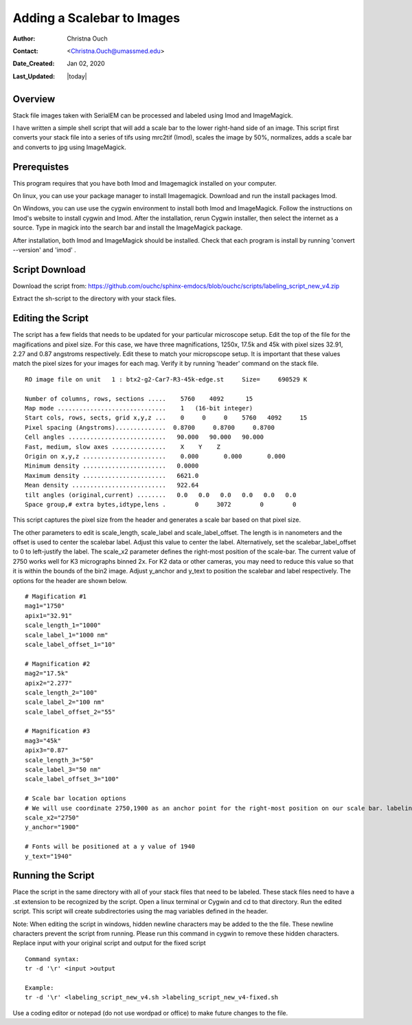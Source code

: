.. _scalebar:

Adding a Scalebar to Images
===========================

:Author: Christna Ouch
:Contact: <Christna.Ouch@umassmed.edu>
:Date_Created: Jan 02, 2020
:Last_Updated: |today|
.. _glossary:

Overview
--------
    
Stack file images taken with SerialEM can be processed and labeled using Imod and ImageMagick. 

I have written a simple shell script that will add a scale bar to the lower right-hand side of an image. This script first converts your stack file into a series of tifs using mrc2tif (Imod), scales the image by 50%, normalizes, adds a scale bar and converts to jpg using ImageMagick. 


Prerequistes
------------

This program requires that you have both Imod and Imagemagick installed on your computer. 

On linux, you can use your package manager to install Imagemagick. Download and run the install packages Imod.

On Windows, you can use use the cygwin environment to install both Imod and ImageMagick. Follow the instructions on Imod's website to install cygwin and Imod. After the installation, rerun Cygwin installer, then select the internet as a source. Type in magick into the search bar and install the ImageMagick package.

After installation, both Imod and ImageMagick should be installed. Check that each program is install by running 'convert --version' and 'imod' .


Script Download
---------------

Download the script from: https://github.com/ouchc/sphinx-emdocs/blob/ouchc/scripts/labeling_script_new_v4.zip

Extract the sh-script to the directory with your stack files.

Editing the Script
------------------

The script has a few fields that needs to be updated for your particular microscope setup. Edit the top of the file for the magifications and pixel size. For this case, we have three magnifications, 1250x, 17.5k and 45k with pixel sizes 32.91, 2.27 and 0.87 angstroms respectively. Edit these to match your micropscope setup. It is important that these values match the pixel sizes for your images for each mag. Verify it by running 'header' command on the stack file.

::

 RO image file on unit   1 : btx2-g2-Car7-R3-45k-edge.st     Size=     690529 K

 Number of columns, rows, sections .....    5760    4092      15
 Map mode ..............................    1   (16-bit integer)           
 Start cols, rows, sects, grid x,y,z ...    0     0     0    5760   4092     15
 Pixel spacing (Angstroms)..............  0.8700     0.8700     0.8700    
 Cell angles ...........................   90.000   90.000   90.000
 Fast, medium, slow axes ...............    X    Y    Z
 Origin on x,y,z .......................    0.000       0.000       0.000    
 Minimum density .......................   0.0000    
 Maximum density .......................   6621.0    
 Mean density ..........................   922.64    
 tilt angles (original,current) ........   0.0   0.0   0.0   0.0   0.0   0.0
 Space group,# extra bytes,idtype,lens .        0     3072        0        0

This script captures the pixel size from the header and generates a scale bar based on that pixel size.

The other parameters to edit is scale_length, scale_label and scale_label_offset. The length is in nanometers and the offset is used to center the scalebar label. Adjust this value to center the label. Alternatively, set the scalebar_label_offset to 0 to left-justify the label. The scale_x2 parameter defines the right-most position of the scale-bar. The current value of 2750 works well for K3 micrographs binned 2x. For K2 data or other cameras, you may need to reduce this value so that it is within the bounds of the bin2 image. Adjust y_anchor and y_text to position the scalebar and label respectively. The options for the header are shown below.

::

 # Magification #1
 mag1="1750"
 apix1="32.91"
 scale_length_1="1000"
 scale_label_1="1000 nm"
 scale_label_offset_1="10"
 
 # Magnification #2
 mag2="17.5k"
 apix2="2.277"
 scale_length_2="100"
 scale_label_2="100 nm"
 scale_label_offset_2="55"
 
 # Magnification #3
 mag3="45k"
 apix3="0.87"
 scale_length_3="50"
 scale_label_3="50 nm"
 scale_label_offset_3="100"
 
 # Scale bar location options
 # We will use coordinate 2750,1900 as an anchor point for the right-most position on our scale bar. labeling will be relative to that point.
 scale_x2="2750"
 y_anchor="1900"
 
 # Fonts will be positioned at a y value of 1940
 y_text="1940"


Running the Script
------------------
Place the script in the same directory with all of your stack files that need to be labeled. These stack files need to have a .st extension to be recognized by the script. Open a linux terminal or Cygwin and cd to that directory. Run the edited script. This script will create subdirectories using the mag variables defined in the header. 

Note: When editing the script in windows, hidden newline characters may be added to the the file. These newline characters prevent the script from running. Please run this command in cygwin to remove these hidden characters. Replace input with your original script and output for the fixed script

::

 Command syntax:
 tr -d '\r' <input >output

 Example:
 tr -d '\r' <labeling_script_new_v4.sh >labeling_script_new_v4-fixed.sh


Use a coding editor or notepad (do not use wordpad or office) to make future changes to the file.






